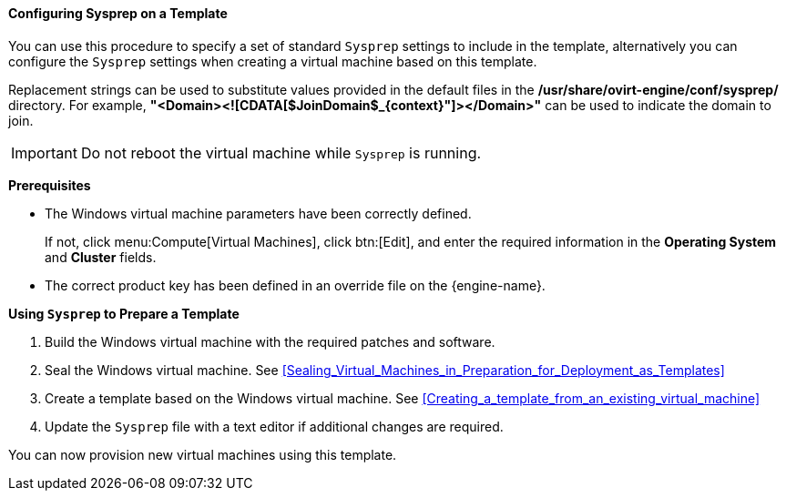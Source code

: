 :_content-type: PROCEDURE
[id="Configuring_Sysprep_on_a_Template_{context}"]
==== Configuring Sysprep on a Template

You can use this procedure to specify a set of standard `Sysprep` settings to include in the template, alternatively you can configure the `Sysprep` settings when creating a virtual machine based on this template.

Replacement strings can be used to substitute values provided in the default files in the */usr/share/ovirt-engine/conf/sysprep/* directory.  For example, *"<Domain><![CDATA[$JoinDomain$_{context}"]></Domain>"* can be used to indicate the domain to join.

[IMPORTANT]
====
Do not reboot the virtual machine while `Sysprep` is running.
====

*Prerequisites*


* The Windows virtual machine parameters have been correctly defined.

+
If not, click menu:Compute[Virtual Machines], click btn:[Edit], and enter the required information in the *Operating System* and *Cluster* fields.


* The correct product key has been defined in an override file on the {engine-name}. 



*Using `Sysprep` to Prepare a Template*

. Build the Windows virtual machine with the required patches and software.
. Seal the Windows virtual machine. See xref:Sealing_Virtual_Machines_in_Preparation_for_Deployment_as_Templates[]
. Create a template based on the Windows virtual machine. See xref:Creating_a_template_from_an_existing_virtual_machine[]
. Update the `Sysprep` file with a text editor if additional changes are required.


You can now provision new virtual machines using this template.
